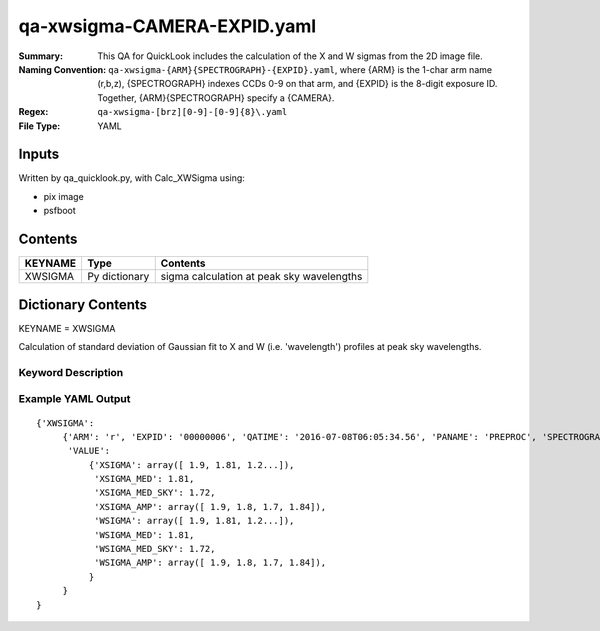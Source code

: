 ============================
qa-xwsigma-CAMERA-EXPID.yaml
============================

:Summary: This QA for QuickLook includes the calculation of the X and W
          sigmas from the 2D image file.
:Naming Convention: ``qa-xwsigma-{ARM}{SPECTROGRAPH}-{EXPID}.yaml``, where 
        {ARM} is the 1-char arm name (r,b,z), {SPECTROGRAPH} indexes 
        CCDs 0-9 on that arm, and {EXPID} is the 8-digit exposure ID.  
        Together, {ARM}{SPECTROGRAPH} specify a {CAMERA}.
:Regex: ``qa-xwsigma-[brz][0-9]-[0-9]{8}\.yaml``
:File Type:  YAML


Inputs
======

Written by qa_quicklook.py, with Calc_XWSigma using:

- pix image
- psfboot

Contents
========

========== ================ ==============================================
KEYNAME    Type             Contents
========== ================ ==============================================
XWSIGMA    Py dictionary    sigma calculation at peak sky wavelengths
========== ================ ==============================================



Dictionary Contents
===================

KEYNAME = XWSIGMA

Calculation of standard deviation of Gaussian fit to X and W (i.e. 'wavelength')
profiles at peak sky wavelengths.  


Keyword Description
~~~~~~~~~~~~~~~~~~~

================ ============= ========== ==============================================
KEY              Example Value Type       Comment
================ ============= ========== ==============================================
ARM              r             char       Spectrograph arm b,r,z
SPECTROGRAPH     0             int  	  Camera index 0..9
EXPID            00000002      int  	  exposure ID
PANAME           PREPROC     string     name of pipeline algorihm
QATIME           2016-07-08T   float      timestamp (UTC) of time of QA execution
                 06:05:34.555
XSIGMA		 1.9           float[500] fitted XSIGMA averaged over isolated bright 
                                          sky wavelengths
XSIGMA_MED       1.81          float      median of XSIGMAs for all fibers
XSIGMA_MED_SKY   1.72          float      median of XSIGMAs for sky fibers
XSIGMA_AMP       1.9           float[4]   median of XSIGMAs for all fibers per amp
WSIGMA           1.9           float[500] fitted WSIGMA averaged over isolated bright 
                                          sky wavelengths
WSIGMA_MED       1.81          float      median of WSIGMAs for all fibers
WSIGMA_MED_SKY   1.72          float      median of WSIGMAs for sky fibers
WSIGMA_AMP       1.9           float[4]   median of WSIGMAs for all fibers per amp
================ ============= ========== ==============================================

Example YAML Output
~~~~~~~~~~~~~~~~~~~

::

    {'XWSIGMA': 
         {'ARM': 'r', 'EXPID': '00000006', 'QATIME': '2016-07-08T06:05:34.56', 'PANAME': 'PREPROC', 'SPECTROGRAPH': 0,
          'VALUE': 
              {'XSIGMA': array([ 1.9, 1.81, 1.2...]),
               'XSIGMA_MED': 1.81,
	       'XSIGMA_MED_SKY': 1.72,
	       'XSIGMA_AMP': array([ 1.9, 1.8, 1.7, 1.84]),
               'WSIGMA': array([ 1.9, 1.81, 1.2...]),
               'WSIGMA_MED': 1.81,
               'WSIGMA_MED_SKY': 1.72,
               'WSIGMA_AMP': array([ 1.9, 1.8, 1.7, 1.84]),
              }
         }
    }
